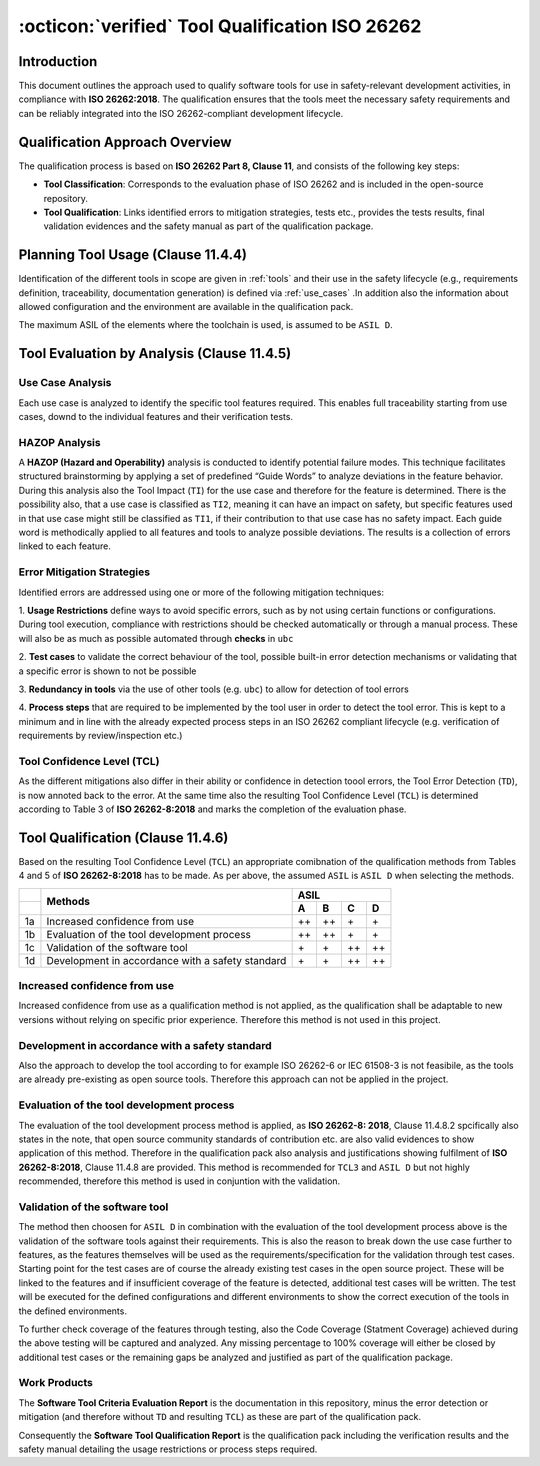 .. _`approach_iso26262`:

:octicon:`verified` Tool Qualification ISO 26262
================================================

Introduction
------------

This document outlines the approach used to qualify software tools for
use in safety-relevant development activities, in compliance with **ISO
26262:2018**. The qualification ensures that the tools meet the
necessary safety requirements and can be reliably integrated into the
ISO 26262-compliant development lifecycle.

Qualification Approach Overview
-------------------------------

The qualification process is based on **ISO 26262 Part 8, Clause 11**,
and consists of the following key steps:

- **Tool Classification**: Corresponds to the evaluation phase of ISO
  26262 and is included in the open-source repository.
- **Tool Qualification**: Links identified errors to mitigation
  strategies, tests etc., provides the tests results, final validation
  evidences and the safety manual as part of the qualification package.

Planning Tool Usage (Clause 11.4.4)
-----------------------------------

Identification of the different tools in scope are given in :ref:`tools`
and their use in the safety lifecycle (e.g., requirements definition,
traceability, documentation generation) is defined via :ref:`use_cases`
.In addition also the information about allowed configuration and the
environment are available in the qualification pack.

The maximum ASIL of the elements where the toolchain is used, is
assumed to be ``ASIL D``.

Tool Evaluation by Analysis (Clause 11.4.5)
-------------------------------------------

Use Case Analysis
^^^^^^^^^^^^^^^^^

Each use case is analyzed to identify the specific tool features
required. This enables full traceability starting from use cases,
downd to the individual features and their verification tests.

HAZOP Analysis
^^^^^^^^^^^^^^

A **HAZOP (Hazard and Operability)** analysis is conducted to identify
potential failure modes. This technique facilitates structured
brainstorming by applying a set of predefined “Guide Words” to analyze
deviations in the feature behavior. During this analysis also the Tool
Impact (``TI``) for the use case and therefore for the feature is
determined. There is the possibility also, that a use case is
classified as ``TI2``, meaning it can have an impact on safety, but
specific features used in that use case might still be classified as ``TI1``,
if their contribution to that use case has no safety impact. Each
guide word is methodically applied to all features and tools to
analyze possible deviations. The results is a collection of errors
linked to each feature.

Error Mitigation Strategies
^^^^^^^^^^^^^^^^^^^^^^^^^^^

Identified errors are addressed using one or more of the following
mitigation techniques:

1. **Usage Restrictions** define ways to avoid specific errors, such
as by not using certain functions or configurations. During tool
execution, compliance with restrictions should be checked
automatically or through a manual process. These will also be as much
as possible automated through **checks** in ``ubc``

2. **Test cases** to validate the correct behaviour of the tool,
possible built-in error detection mechanisms or validating that a
specific error is shown to not be possible

3. **Redundancy in tools** via the use of other tools (e.g. ``ubc``)
to allow for detection of tool errors

4. **Process steps** that are required to be implemented by the tool
user in order to detect the tool error. This is kept to a minimum and
in line with the already expected process steps in an ISO 26262
compliant lifecycle (e.g. verification of requirements by
review/inspection etc.)

Tool Confidence Level (TCL)
^^^^^^^^^^^^^^^^^^^^^^^^^^^

As the different mitigations also differ in their ability or
confidence in detection toool errors, the Tool Error Detection (``TD``),
is now annoted back to the error. At the same time also the resulting
Tool Confidence Level (``TCL``) is determined according to Table 3 of **ISO
26262-8:2018** and marks the completion of the evaluation phase.

Tool Qualification (Clause 11.4.6)
----------------------------------

Based on the resulting Tool Confidence Level (``TCL``) an appropriate
comibnation of the qualification methods from Tables 4 and 5 of **ISO
26262-8:2018** has to be made. As per above, the assumed ``ASIL`` is ``ASIL D``
when selecting the methods.

+----+--------------------------------------------------+-------------------+
|    | Methods                                          | ASIL              |
+----+                                                  +----+----+----+----+
|    |                                                  | A  | B  | C  | D  |
+====+==================================================+====+====+====+====+
| 1a | Increased confidence from use                    | ++ | ++ | \+ | \+ |
+----+--------------------------------------------------+----+----+----+----+
| 1b | Evaluation of the tool development process       | ++ | ++ | \+ | \+ |
+----+--------------------------------------------------+----+----+----+----+
| 1c | Validation of the software tool                  | \+ | \+ | ++ | ++ |
+----+--------------------------------------------------+----+----+----+----+
| 1d | Development in accordance with a safety standard | \+ | \+ | ++ | ++ |
+----+--------------------------------------------------+----+----+----+----+

Increased confidence from use
^^^^^^^^^^^^^^^^^^^^^^^^^^^^^

Increased confidence from use as a qualification method is not
applied, as the qualification shall be adaptable to new versions
without relying on specific prior experience. Therefore this method is
not used in this project.

Development in accordance with a safety standard
^^^^^^^^^^^^^^^^^^^^^^^^^^^^^^^^^^^^^^^^^^^^^^^^

Also the approach to develop the tool according to for example ISO
26262-6 or IEC 61508-3 is not feasibile, as the tools are already
pre-existing as open source tools. Therefore this approach can not be
applied in the project.

Evaluation of the tool development process
^^^^^^^^^^^^^^^^^^^^^^^^^^^^^^^^^^^^^^^^^^

The evaluation of the tool development process method is applied, as **ISO
26262-8: 2018**, Clause 11.4.8.2 spcifically also states in the note,
that open source community standards of contribution etc. are also
valid evidences to show application of this method. Therefore in the
qualification pack also analysis and justifications showing fulfilment
of **ISO 26262-8:2018**, Clause 11.4.8 are provided. This method is
recommended for ``TCL3`` and ``ASIL D`` but not highly recommended,
therefore this method is used in conjuntion with the validation.

Validation of the software tool
^^^^^^^^^^^^^^^^^^^^^^^^^^^^^^^

The method then choosen for ``ASIL D`` in combination with the
evaluation of the tool development process above is the validation of
the software tools against their requirements. This is also the reason
to break down the use case further to features, as the features
themselves will be used as the requirements/specification for the
validation through test cases. Starting point for the test cases are
of course the already existing test cases in the open source project.
These will be linked to the features and if insufficient coverage of
the feature is detected, additional test cases will be written. The
test will be executed for the defined configurations and different
environments to show the correct execution of the tools in the defined
environments.

To further check coverage of the features through testing, also the
Code Coverage (Statment Coverage) achieved during the above testing
will be captured and analyzed. Any missing percentage to 100% coverage
will either be closed by additional test cases or the remaining gaps
be analyzed and justified as part of the qualification package.

Work Products
^^^^^^^^^^^^^

The **Software Tool Criteria Evaluation Report** is the documentation
in this repository, minus the error detection or mitigation (and
therefore without ``TD`` and resulting ``TCL``) as these are part of
the qualification pack.

Consequently the **Software Tool Qualification Report** is the
qualification pack including the verification results and the safety
manual detailing the usage restrictions or process steps required.
